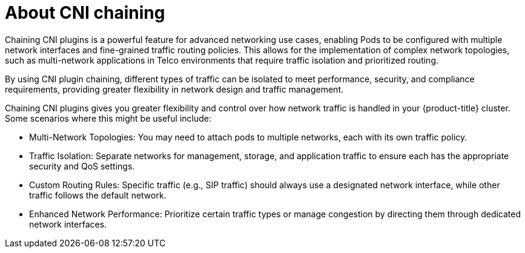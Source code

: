 // Module included in the following assemblies:
//
// networking/multiple_networks/about-chaining.adoc

:_mod-docs-content-type: CONCEPT
[id="cnf-about-cni-chaining_{context}"]
= About CNI chaining

Chaining CNI plugins is a powerful feature for advanced networking use cases, enabling Pods to be configured with multiple network interfaces and fine-grained traffic routing policies. This allows for the implementation of complex network topologies, such as multi-network applications in Telco environments that require traffic isolation and prioritized routing.

By using CNI plugin chaining, different types of traffic can be isolated to meet performance, security, and compliance requirements, providing greater flexibility in network design and traffic management.

Chaining CNI plugins gives you greater flexibility and control over how network traffic is handled in your {product-title} cluster. Some scenarios where this might be useful include:

* Multi-Network Topologies: You may need to attach pods to multiple networks, each with its own traffic policy.
* Traffic Isolation: Separate networks for management, storage, and application traffic to ensure each has the appropriate security and QoS settings.
* Custom Routing Rules: Specific traffic (e.g., SIP traffic) should always use a designated network interface, while other traffic follows the default network.
* Enhanced Network Performance: Prioritize certain traffic types or manage congestion by directing them through dedicated network interfaces.